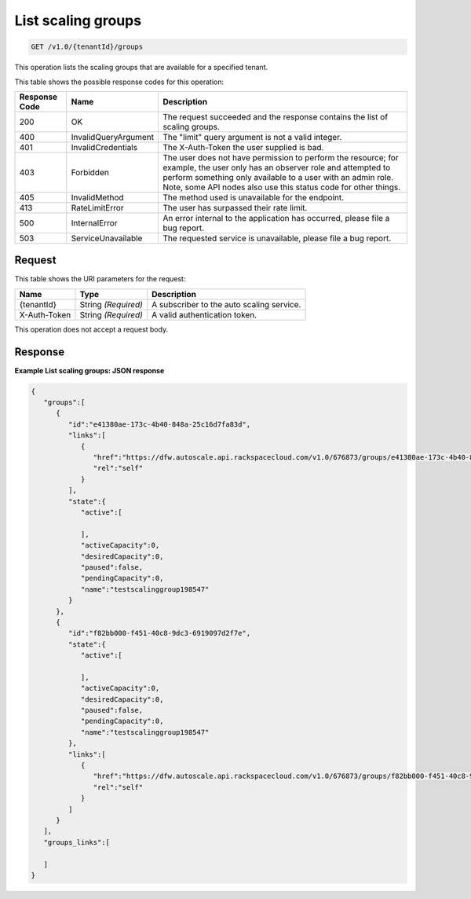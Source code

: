 

.. _get-list-scaling-groups-v1.0-tenantid-groups:

List scaling groups
^^^^^^^^^^^^^^^^^^^^^^^^^^^^^^^^^^^^^^^^^^^^^^^^^^^^^^^^^^^^^^^^^^^^^^^^^^^^^^^^

.. code::

    GET /v1.0/{tenantId}/groups

This operation lists the scaling groups that are available for a specified tenant.



This table shows the possible response codes for this operation:


+--------------------------+-------------------------+-------------------------+
|Response Code             |Name                     |Description              |
+==========================+=========================+=========================+
|200                       |OK                       |The request succeeded    |
|                          |                         |and the response         |
|                          |                         |contains the list of     |
|                          |                         |scaling groups.          |
+--------------------------+-------------------------+-------------------------+
|400                       |InvalidQueryArgument     |The "limit" query        |
|                          |                         |argument is not a valid  |
|                          |                         |integer.                 |
+--------------------------+-------------------------+-------------------------+
|401                       |InvalidCredentials       |The X-Auth-Token the     |
|                          |                         |user supplied is bad.    |
+--------------------------+-------------------------+-------------------------+
|403                       |Forbidden                |The user does not have   |
|                          |                         |permission to perform    |
|                          |                         |the resource; for        |
|                          |                         |example, the user only   |
|                          |                         |has an observer role and |
|                          |                         |attempted to perform     |
|                          |                         |something only available |
|                          |                         |to a user with an admin  |
|                          |                         |role. Note, some API     |
|                          |                         |nodes also use this      |
|                          |                         |status code for other    |
|                          |                         |things.                  |
+--------------------------+-------------------------+-------------------------+
|405                       |InvalidMethod            |The method used is       |
|                          |                         |unavailable for the      |
|                          |                         |endpoint.                |
+--------------------------+-------------------------+-------------------------+
|413                       |RateLimitError           |The user has surpassed   |
|                          |                         |their rate limit.        |
+--------------------------+-------------------------+-------------------------+
|500                       |InternalError            |An error internal to the |
|                          |                         |application has          |
|                          |                         |occurred, please file a  |
|                          |                         |bug report.              |
+--------------------------+-------------------------+-------------------------+
|503                       |ServiceUnavailable       |The requested service is |
|                          |                         |unavailable, please file |
|                          |                         |a bug report.            |
+--------------------------+-------------------------+-------------------------+


Request
""""""""""""""""




This table shows the URI parameters for the request:

+--------------------------+-------------------------+-------------------------+
|Name                      |Type                     |Description              |
+==========================+=========================+=========================+
|{tenantId}                |String *(Required)*      |A subscriber to the auto |
|                          |                         |scaling service.         |
+--------------------------+-------------------------+-------------------------+
|X-Auth-Token              |String *(Required)*      |A valid authentication   |
|                          |                         |token.                   |
+--------------------------+-------------------------+-------------------------+





This operation does not accept a request body.




Response
""""""""""""""""










**Example List scaling groups: JSON response**


.. code::

   {
      "groups":[
         {
            "id":"e41380ae-173c-4b40-848a-25c16d7fa83d",
            "links":[
               {
                  "href":"https://dfw.autoscale.api.rackspacecloud.com/v1.0/676873/groups/e41380ae-173c-4b40-848a-25c16d7fa83d/",
                  "rel":"self"
               }
            ],
            "state":{
               "active":[
   
               ],
               "activeCapacity":0,
               "desiredCapacity":0,
               "paused":false,
               "pendingCapacity":0,
               "name":"testscalinggroup198547"
            }
         },
         {
            "id":"f82bb000-f451-40c8-9dc3-6919097d2f7e",
            "state":{
               "active":[
   
               ],
               "activeCapacity":0,
               "desiredCapacity":0,
               "paused":false,
               "pendingCapacity":0,
               "name":"testscalinggroup198547"
            },
            "links":[
               {
                  "href":"https://dfw.autoscale.api.rackspacecloud.com/v1.0/676873/groups/f82bb000-f451-40c8-9dc3-6919097d2f7e/",
                  "rel":"self"
               }
            ]
         }
      ],
      "groups_links":[
   
      ]
   }




